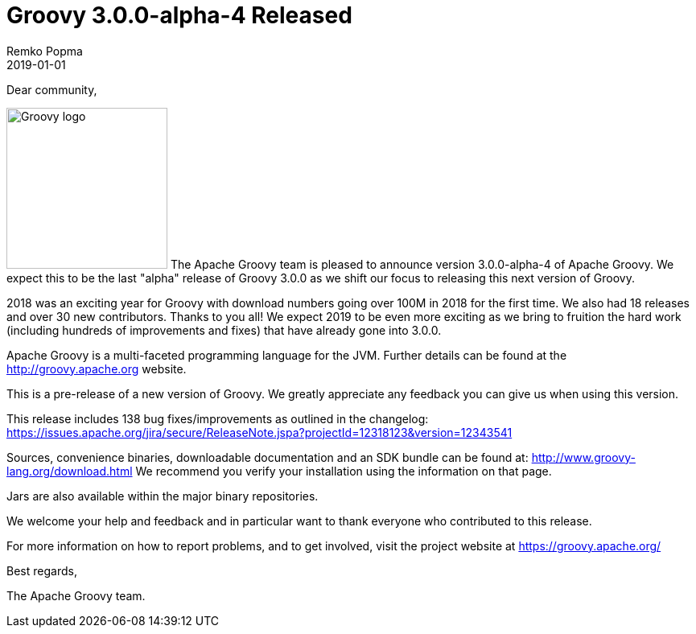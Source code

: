 = Groovy 3.0.0-alpha-4 Released
Remko Popma
:revdate: 2019-01-01
:keywords: groovy, release
:description: Groovy 3.0.0-alpha-4 Release Announcement.

Dear community,

image:img/groovy_logo.png[Groovy logo,200,float="right"]
The Apache Groovy team is pleased to announce version 3.0.0-alpha-4 of
Apache Groovy. We expect this to be the last "alpha" release of Groovy
3.0.0 as we shift our focus to releasing this next version of Groovy.

2018 was an exciting year for Groovy with download numbers going over
100M in 2018 for the first time. We also had 18 releases and over 30
new contributors. Thanks to you all! We expect 2019 to be even more
exciting as we bring to fruition the hard work (including hundreds of
improvements and fixes) that have already gone into 3.0.0.

Apache Groovy is a multi-faceted programming language for the JVM.
Further details can be found at the http://groovy.apache.org website.

This is a pre-release of a new version of Groovy.
We greatly appreciate any feedback you can give us when using this version.

This release includes 138 bug fixes/improvements as outlined in the changelog:
https://issues.apache.org/jira/secure/ReleaseNote.jspa?projectId=12318123&version=12343541

Sources, convenience binaries, downloadable documentation and an SDK
bundle can be found at: http://www.groovy-lang.org/download.html
We recommend you verify your installation using the information on that page.

Jars are also available within the major binary repositories.

We welcome your help and feedback and in particular want
to thank everyone who contributed to this release.

For more information on how to report problems, and to get involved,
visit the project website at https://groovy.apache.org/

Best regards,

The Apache Groovy team.
